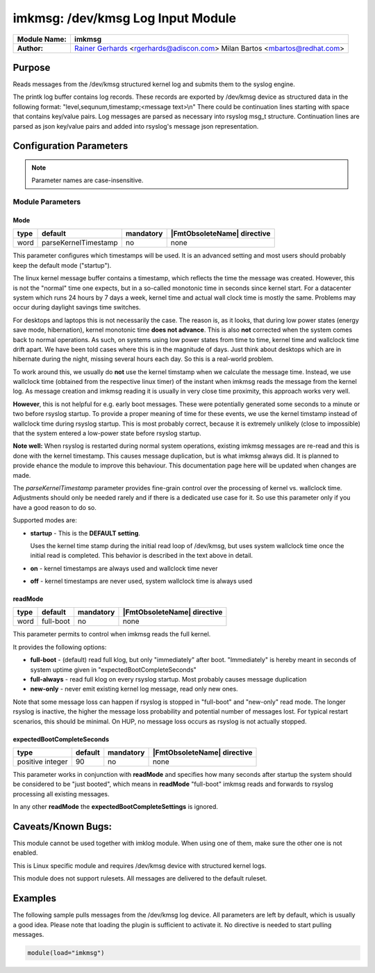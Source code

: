 **********************************
imkmsg: /dev/kmsg Log Input Module
**********************************

===========================  ===========================================================================
**Module Name:**             **imkmsg**
**Author:**                  `Rainer Gerhards <https://rainer.gerhards.net/>`_ <rgerhards@adiscon.com>
                             Milan Bartos <mbartos@redhat.com>
===========================  ===========================================================================


Purpose
=======

Reads messages from the /dev/kmsg structured kernel log and submits them
to the syslog engine.

The printk log buffer contains log records. These records are exported
by /dev/kmsg device as structured data in the following format:
"level,sequnum,timestamp;<message text>\\n"
There could be continuation lines starting with space that contains
key/value pairs.
Log messages are parsed as necessary into rsyslog msg\_t structure.
Continuation lines are parsed as json key/value pairs and added into
rsyslog's message json representation.


Configuration Parameters
========================

.. note::

   Parameter names are case-insensitive.

Module Parameters
-----------------

Mode
^^^^

.. csv-table::
   :header: "type", "default", "mandatory", "|FmtObsoleteName| directive"
   :widths: auto
   :class: parameter-table

   "word", "parseKernelTimestamp", "no", "none"

.. versionadded:: 8.2312.0

This parameter configures which timestamps will be used. It is an advanced
setting and most users should probably keep the default mode ("startup").

The linux kernel message buffer contains a timestamp, which reflects the time
the message was created. However, this is not the "normal" time one expects, but
in a so-called monotonic time in seconds since kernel start. For a datacenter
system which runs 24 hours by 7 days a week, kernel time and actual
wall clock time is mostly the same. Problems may occur during daylight
savings time switches.

For desktops and laptops this is not necessarily the case. The reason is, as
it looks, that during low power states (energy save mode, hibernation), kernel
monotonic time **does not advance**. This is also **not** corrected when the
system comes back to normal operations. As such, on systems using low power
states from time to time, kernel time and wallclock time drift apart. We have
been told cases where this is in the magnitude of days. Just think about
desktops which are in hibernate during the night, missing several hours
each day. So this is a real-world problem.

To work around this, we usually do **not** use the kernel timstamp when
we calculate the message time. Instead, we use wallclock time (obtained
from the respective linux timer) of the instant when imkmsg reads the
message from the kernel log. As message creation and imkmsg reading it
is usually in very close time proximity, this approach works very well.

**However**, this is not helpful for e.g. early boot messages. These
were potentially generated some seconds to a minute or two before rsyslog
startup. To provide a proper meaning of time for these events, we use
the kernel timstamp instead of wallclock time during rsyslog startup.
This is most probably correct, because it is extremely unlikely (close
to impossible) that the system entered a low-power state before rsyslog
startup.

**Note well:** When rsyslog is restarted during normal system operations,
existing imkmsg messages are re-read and this is done with the kernel
timestamp. This causes message duplication, but is what imkmsg always
did. It is planned to provide ehance the module to improve this
behaviour. This documentation page here will be updated when changes are
made.

The *parseKernelTimestamp* parameter provides fine-grain control over
the processing of kernel vs. wallclock time. Adjustments should only
be needed rarely and if there is a dedicated use case for it. So use
this parameter only if you have a good reason to do so.

Supported modes are:

* **startup** - This is the **DEFAULT setting**.

  Uses the kernel time stamp during the initial read
  loop of /dev/kmsg, but uses system wallclock time once the initial
  read is completed. This behavior is described in the text above in
  detail.

* **on** - kernel timestamps are always used and wallclock time never

* **off** - kernel timestamps are never used, system wallclock time is
  always used


readMode
^^^^^^^^

.. csv-table::
   :header: "type", "default", "mandatory", "|FmtObsoleteName| directive"
   :widths: auto
   :class: parameter-table

   "word", "full-boot", "no", "none"

.. versionadded:: 8.2312.0

This parameter permits to control when imkmsg reads the full kernel.

It provides the following options:

* **full-boot** - (default) read full klog, but only "immediately" after
  boot. "Immediately" is hereby meant in seconds of system uptime
  given in "expectedBootCompleteSeconds"

* **full-always** - read full klog on every rsyslog startup. Most probably
  causes message duplication

* **new-only** - never emit existing kernel log message, read only new ones.

Note that some message loss can happen if rsyslog is stopped in "full-boot" and
"new-only" read mode. The longer rsyslog is inactive, the higher the message
loss probability and potential number of messages lost. For typical restart
scenarios, this should be minimal. On HUP, no message loss occurs as rsyslog
is not actually stopped.


expectedBootCompleteSeconds
^^^^^^^^^^^^^^^^^^^^^^^^^^^

.. csv-table::
   :header: "type", "default", "mandatory", "|FmtObsoleteName| directive"
   :widths: auto
   :class: parameter-table

   "positive integer", "90", "no", "none"

.. versionadded:: 8.2312.0

This parameter works in conjunction with **readMode** and specifies how
many seconds after startup the system should be considered to be
"just booted", which means in **readMode** "full-boot" imkmsg reads and
forwards to rsyslog processing all existing messages.

In any other **readMode** the **expectedBootCompleteSettings** is
ignored.

Caveats/Known Bugs:
===================

This module cannot be used together with imklog module. When using one of
them, make sure the other one is not enabled.

This is Linux specific module and requires /dev/kmsg device with
structured kernel logs.

This module does not support rulesets. All messages are delivered to the
default ruleset.



Examples
========

The following sample pulls messages from the /dev/kmsg log device. All
parameters are left by default, which is usually a good idea. Please
note that loading the plugin is sufficient to activate it. No directive
is needed to start pulling messages.

.. code-block:: none

   module(load="imkmsg")


